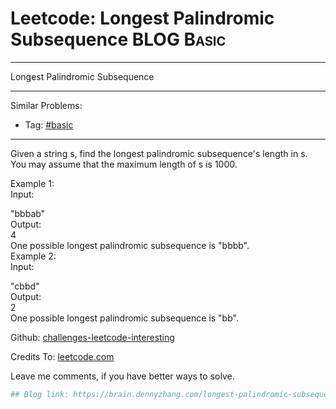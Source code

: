* Leetcode: Longest Palindromic Subsequence                                              :BLOG:Basic:
#+STARTUP: showeverything
#+OPTIONS: toc:nil \n:t ^:nil creator:nil d:nil
:PROPERTIES:
:type:     misc
:END:
---------------------------------------------------------------------
Longest Palindromic Subsequence
---------------------------------------------------------------------
Similar Problems:
- Tag: [[https://brain.dennyzhang.com/category/basic][#basic]]
---------------------------------------------------------------------
Given a string s, find the longest palindromic subsequence's length in s. You may assume that the maximum length of s is 1000.

Example 1:
Input:

"bbbab"
Output:
4
One possible longest palindromic subsequence is "bbbb".
Example 2:
Input:

"cbbd"
Output:
2
One possible longest palindromic subsequence is "bb".

Github: [[url-external:https://github.com/DennyZhang/challenges-leetcode-interesting/tree/master/longest-palindromic-subsequence][challenges-leetcode-interesting]]

Credits To: [[url-external:https://leetcode.com/problems/longest-palindromic-subsequence/description/][leetcode.com]]

Leave me comments, if you have better ways to solve.

#+BEGIN_SRC python
## Blog link: https://brain.dennyzhang.com/longest-palindromic-subsequence

#+END_SRC
